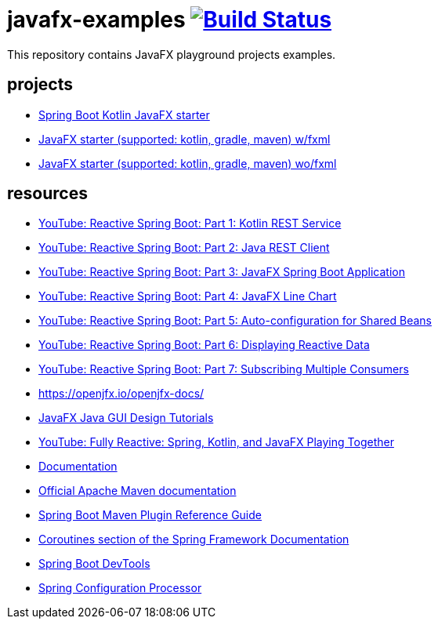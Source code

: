 = javafx-examples image:https://travis-ci.org/daggerok/javafx-examples.svg?branch=master["Build Status", link="https://travis-ci.org/daggerok/javafx-examples"]

//tag::content[]

This repository contains JavaFX playground projects examples.


== projects

- link:./spring-boot-kotlin/[Spring Boot Kotlin JavaFX starter]
- link:./starter/[JavaFX starter (supported: kotlin, gradle, maven) w/fxml]
- link:./starter-no-fxml/[JavaFX starter (supported: kotlin, gradle, maven) wo/fxml]

== resources

- link:https://www.youtube.com/watch?v=po9vKGqhx8E[YouTube: Reactive Spring Boot: Part 1: Kotlin REST Service]
- link:https://www.youtube.com/watch?v=ybPBxSpb18k[YouTube: Reactive Spring Boot: Part 2: Java REST Client]
- link:https://www.youtube.com/watch?v=OPExIW61zws[YouTube: Reactive Spring Boot: Part 3: JavaFX Spring Boot Application]
- link:https://www.youtube.com/watch?v=FefmhMSr8PE[YouTube: Reactive Spring Boot: Part 4: JavaFX Line Chart]
- link:https://www.youtube.com/watch?v=dMVJUCvotto[YouTube: Reactive Spring Boot: Part 5: Auto-configuration for Shared Beans]
- link:https://www.youtube.com/watch?v=n3K5D_Kk9FU[YouTube: Reactive Spring Boot: Part 6: Displaying Reactive Data]
- link:https://www.youtube.com/watch?v=1ZJSaQ6ouIQ[YouTube: Reactive Spring Boot: Part 7: Subscribing Multiple Consumers]
- https://openjfx.io/openjfx-docs/
- link:https://www.youtube.com/playlist?list=PL6gx4Cwl9DGBzfXLWLSYVy8EbTdpGbUIG[JavaFX Java GUI Design Tutorials]
- link:https://www.youtube.com/watch?v=Lse51SpfKHo[YouTube: Fully Reactive: Spring, Kotlin, and JavaFX Playing Together]
- link:https://daggerok.github.io/javafx-examples[Documentation]
- link:https://maven.apache.org/guides/index.html[Official Apache Maven documentation]
- link:https://docs.spring.io/spring-boot/docs/2.2.2.RELEASE/maven-plugin/[Spring Boot Maven Plugin Reference Guide]
- link:https://docs.spring.io/spring/docs/5.2.2.RELEASE/spring-framework-reference/languages.html#coroutines[Coroutines section of the Spring Framework Documentation]
- link:https://docs.spring.io/spring-boot/docs/2.2.2.RELEASE/reference/htmlsingle/#using-boot-devtools[Spring Boot DevTools]
- link:https://docs.spring.io/spring-boot/docs/2.2.2.RELEASE/reference/htmlsingle/#configuration-metadata-annotation-processor[Spring Configuration Processor]

//end::content[]
